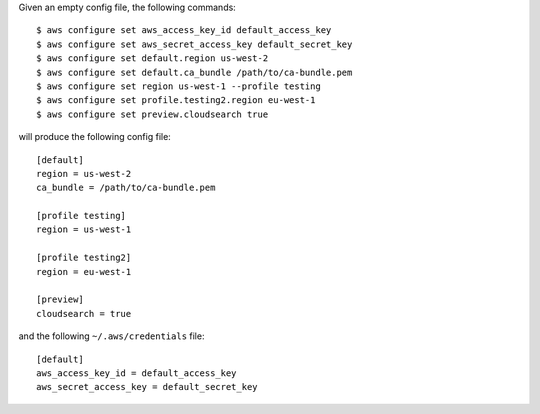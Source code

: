 Given an empty config file, the following commands::

    $ aws configure set aws_access_key_id default_access_key
    $ aws configure set aws_secret_access_key default_secret_key
    $ aws configure set default.region us-west-2
    $ aws configure set default.ca_bundle /path/to/ca-bundle.pem
    $ aws configure set region us-west-1 --profile testing
    $ aws configure set profile.testing2.region eu-west-1
    $ aws configure set preview.cloudsearch true

will produce the following config file::

    [default]
    region = us-west-2
    ca_bundle = /path/to/ca-bundle.pem

    [profile testing]
    region = us-west-1

    [profile testing2]
    region = eu-west-1

    [preview]
    cloudsearch = true

and the following ``~/.aws/credentials`` file::

    [default]
    aws_access_key_id = default_access_key
    aws_secret_access_key = default_secret_key
